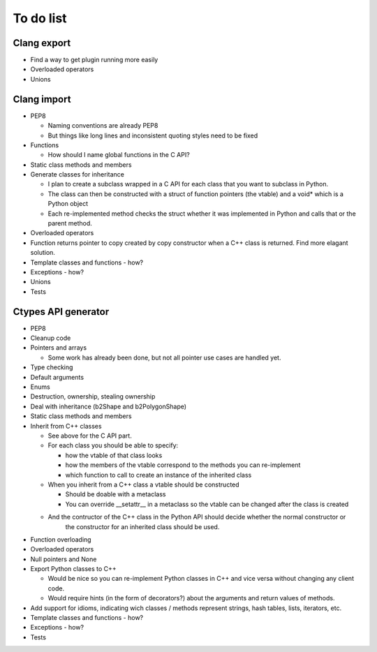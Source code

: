 ==========
To do list
==========

Clang export
============
* Find a way to get plugin running more easily
* Overloaded operators
* Unions

Clang import
============
* PEP8

  * Naming conventions are already PEP8
  * But things like long lines and inconsistent quoting styles need to be fixed

* Functions

  * How should I name global functions in the C API?

* Static class methods and members
* Generate classes for inheritance

  * I plan to create a subclass wrapped in a C API for each class that you want to subclass in Python.
  * The class can then be constructed with a struct of function pointers (the vtable) and a void* which is a Python object
  * Each re-implemented method checks the struct whether it was implemented in Python and calls that or the parent method.

* Overloaded operators
* Function returns pointer to copy created by copy constructor when a C++ class is returned. Find more elagant solution.
* Template classes and functions - how?
* Exceptions - how?
* Unions
* Tests

Ctypes API generator
====================
* PEP8
* Cleanup code
* Pointers and arrays

  * Some work has already been done, but not all pointer use cases are handled yet.

* Type checking
* Default arguments
* Enums
* Destruction, ownership, stealing ownership
* Deal with inheritance (b2Shape and b2PolygonShape)
* Static class methods and members
* Inherit from C++ classes

  * See above for the C API part.
  * For each class you should be able to specify:

    * how the vtable of that class looks
    * how the members of the vtable correspond to the methods you can re-implement
    * which function to call to create an instance of the inherited class

  * When you inherit from a C++ class a vtable should be constructed

    * Should be doable with a metaclass
    * You can override __setattr__ in a metaclass so the vtable can be changed after the class is created

  * And the contructor of the C++ class in the Python API should decide whether the normal constructor or
      the constructor for an inherited class should be used.

* Function overloading
* Overloaded operators
* Null pointers and None
* Export Python classes to C++

  * Would be nice so you can re-implement Python classes in C++ and vice versa without changing any client code.
  * Would require hints (in the form of decorators?) about the arguments and return values of methods.

* Add support for idioms, indicating wich classes / methods represent strings, hash tables, lists, iterators, etc.
* Template classes and functions - how?
* Exceptions - how?
* Tests
